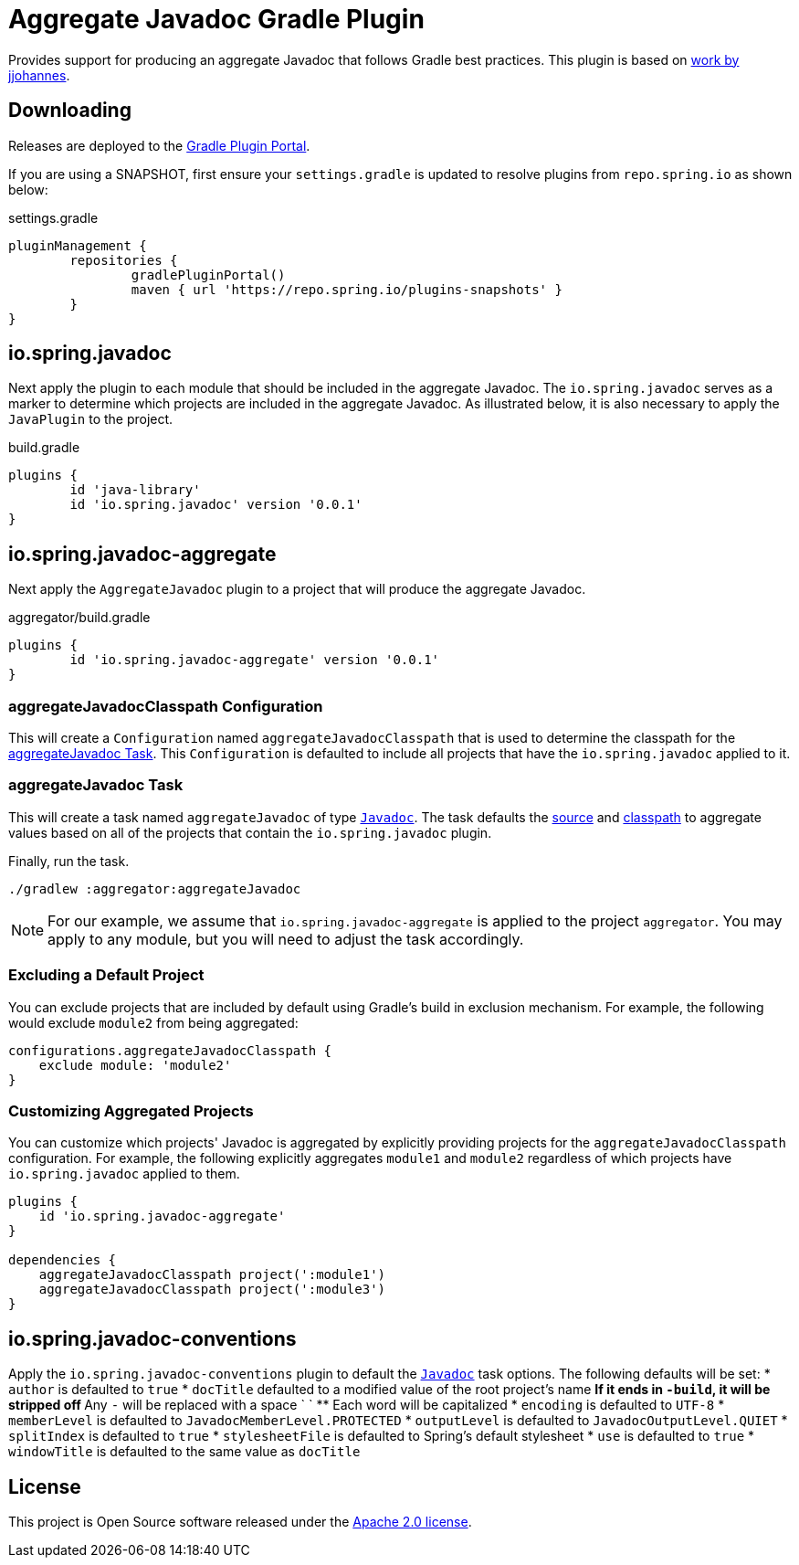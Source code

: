 :version: 0.0.1
:doctype: book

= Aggregate Javadoc Gradle Plugin

Provides support for producing an aggregate Javadoc that follows Gradle best practices.
This plugin is based on https://github.com/jjohannes/gradle-demos/blob/master/aggregated-javadoc[work by jjohannes].

== Downloading

Releases are deployed to the https://plugins.gradle.org/plugin/io.spring.javadoc-aggregate[Gradle Plugin Portal].

If you are using a SNAPSHOT, first ensure your `settings.gradle` is updated to resolve plugins from `repo.spring.io` as shown below:

.settings.gradle
[source,groovy]
----
pluginManagement {
	repositories {
		gradlePluginPortal()
		maven { url 'https://repo.spring.io/plugins-snapshots' }
	}
}
----

== io.spring.javadoc

Next apply the plugin to each module that should be included in the aggregate Javadoc.
The `io.spring.javadoc` serves as a marker to determine which projects are included in the aggregate Javadoc.
As illustrated below, it is also necessary to apply the `JavaPlugin` to the project.

.build.gradle
[source,groovy,subs="+attributes"]
----
plugins {
	id 'java-library'
	id 'io.spring.javadoc' version '{version}'
}
----

== io.spring.javadoc-aggregate

Next apply the `AggregateJavadoc` plugin to a project that will produce the aggregate Javadoc.

.aggregator/build.gradle
[source,groovy,subs="+attributes"]
----
plugins {
	id 'io.spring.javadoc-aggregate' version '{version}'
}
----

=== aggregateJavadocClasspath Configuration

This will create a `Configuration` named `aggregateJavadocClasspath` that is used to determine the classpath for the <<aggregateJavadoc Task>>.
This `Configuration` is defaulted to include all projects that have the `io.spring.javadoc` applied to it.

=== aggregateJavadoc Task

This will create a task named `aggregateJavadoc` of type https://docs.gradle.org/current/dsl/org.gradle.api.tasks.javadoc.Javadoc.html[`Javadoc`].
The task defaults the https://docs.gradle.org/current/dsl/org.gradle.api.tasks.javadoc.Javadoc.html#org.gradle.api.tasks.javadoc.Javadoc:source[source] and https://docs.gradle.org/current/dsl/org.gradle.api.tasks.javadoc.Javadoc.html#org.gradle.api.tasks.javadoc.Javadoc:classpath[classpath] to aggregate values based on all of the projects that contain the `io.spring.javadoc` plugin.

Finally, run the task.

[source,bash]
----
./gradlew :aggregator:aggregateJavadoc
----


[NOTE]
====
For our example, we assume that `io.spring.javadoc-aggregate` is applied to the project `aggregator`.
You may apply to any module, but you will need to adjust the task accordingly.
====

=== Excluding a Default Project

You can exclude projects that are included by default using Gradle's build in exclusion mechanism.
For example, the following would exclude `module2` from being aggregated:

[source,groovy]
----
configurations.aggregateJavadocClasspath {
    exclude module: 'module2'
}
----

=== Customizing Aggregated Projects

You can customize which projects' Javadoc is aggregated by explicitly providing projects for the `aggregateJavadocClasspath` configuration.
For example, the following explicitly aggregates `module1` and `module2` regardless of which projects have `io.spring.javadoc` applied to them.

[source,groovy]
----
plugins {
    id 'io.spring.javadoc-aggregate'
}

dependencies {
    aggregateJavadocClasspath project(':module1')
    aggregateJavadocClasspath project(':module3')
}
----

== io.spring.javadoc-conventions

Apply the `io.spring.javadoc-conventions` plugin to default the https://docs.gradle.org/current/dsl/org.gradle.api.tasks.javadoc.Javadoc.html[`Javadoc`] task options.
The following defaults will be set:
* `author` is defaulted to `true`
* `docTitle`  defaulted to a modified value of the root project's name
** If it ends in `-build`, it will be stripped off
** Any `-` will be replaced with a space ` `
** Each word will be capitalized
* `encoding` is defaulted to `UTF-8`
* `memberLevel` is defaulted to `JavadocMemberLevel.PROTECTED`
* `outputLevel` is defaulted to `JavadocOutputLevel.QUIET`
* `splitIndex` is defaulted to `true`
* `stylesheetFile` is defaulted to Spring's default stylesheet
* `use` is defaulted to `true`
* `windowTitle` is defaulted to the same value as `docTitle`

== License

This project is Open Source software released under the http://www.apache.org/licenses/LICENSE-2.0.html[Apache 2.0 license].
